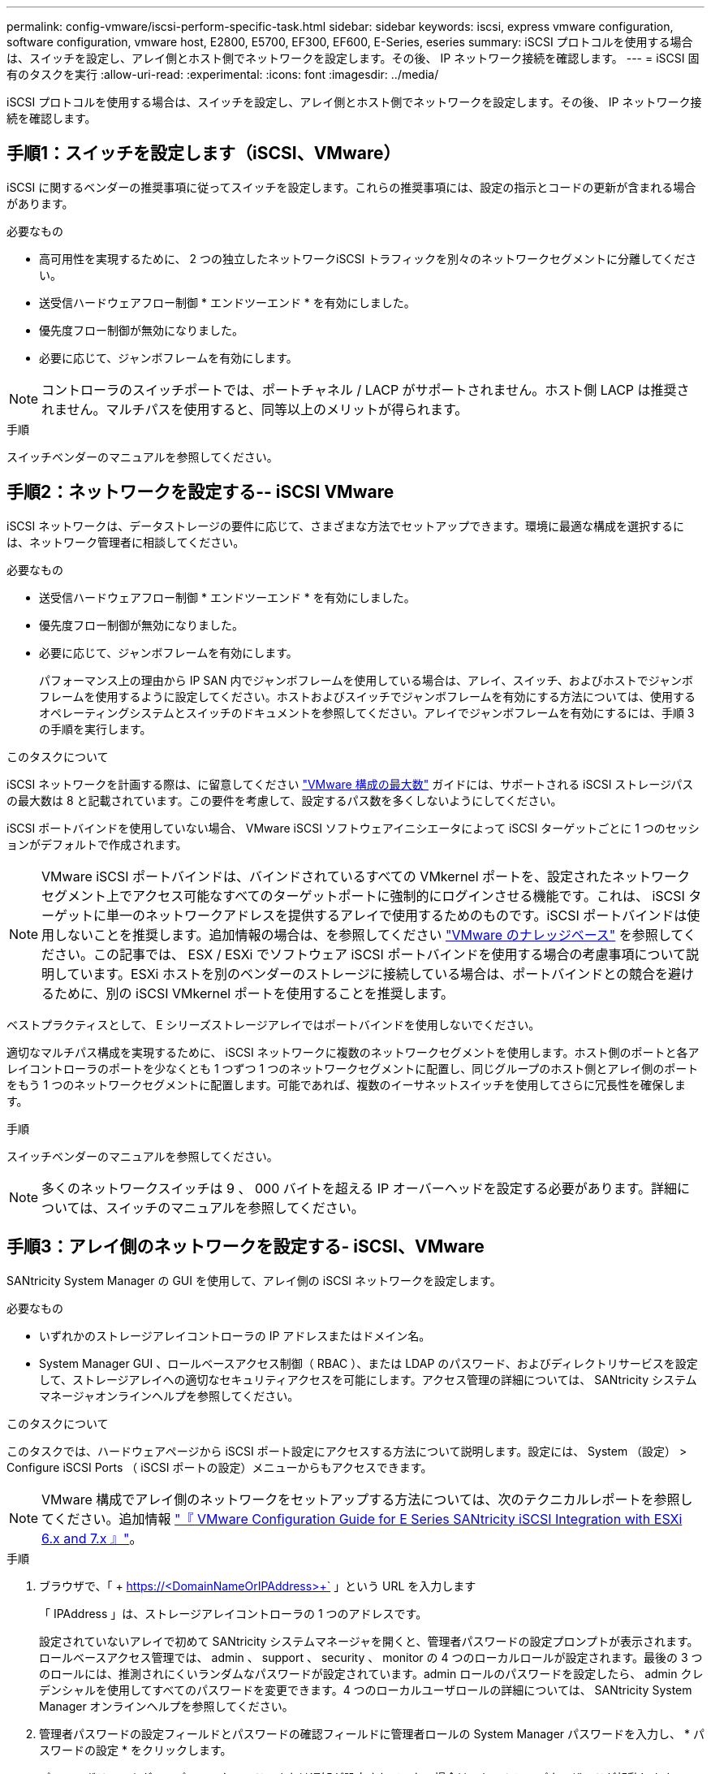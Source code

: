 ---
permalink: config-vmware/iscsi-perform-specific-task.html 
sidebar: sidebar 
keywords: iscsi, express vmware configuration, software configuration, vmware host, E2800, E5700, EF300, EF600, E-Series, eseries 
summary: iSCSI プロトコルを使用する場合は、スイッチを設定し、アレイ側とホスト側でネットワークを設定します。その後、 IP ネットワーク接続を確認します。 
---
= iSCSI 固有のタスクを実行
:allow-uri-read: 
:experimental: 
:icons: font
:imagesdir: ../media/


[role="lead"]
iSCSI プロトコルを使用する場合は、スイッチを設定し、アレイ側とホスト側でネットワークを設定します。その後、 IP ネットワーク接続を確認します。



== 手順1：スイッチを設定します（iSCSI、VMware）

iSCSI に関するベンダーの推奨事項に従ってスイッチを設定します。これらの推奨事項には、設定の指示とコードの更新が含まれる場合があります。

.必要なもの
* 高可用性を実現するために、 2 つの独立したネットワークiSCSI トラフィックを別々のネットワークセグメントに分離してください。
* 送受信ハードウェアフロー制御 * エンドツーエンド * を有効にしました。
* 優先度フロー制御が無効になりました。
* 必要に応じて、ジャンボフレームを有効にします。



NOTE: コントローラのスイッチポートでは、ポートチャネル / LACP がサポートされません。ホスト側 LACP は推奨されません。マルチパスを使用すると、同等以上のメリットが得られます。

.手順
スイッチベンダーのマニュアルを参照してください。



== 手順2：ネットワークを設定する-- iSCSI VMware

iSCSI ネットワークは、データストレージの要件に応じて、さまざまな方法でセットアップできます。環境に最適な構成を選択するには、ネットワーク管理者に相談してください。

.必要なもの
* 送受信ハードウェアフロー制御 * エンドツーエンド * を有効にしました。
* 優先度フロー制御が無効になりました。
* 必要に応じて、ジャンボフレームを有効にします。
+
パフォーマンス上の理由から IP SAN 内でジャンボフレームを使用している場合は、アレイ、スイッチ、およびホストでジャンボフレームを使用するように設定してください。ホストおよびスイッチでジャンボフレームを有効にする方法については、使用するオペレーティングシステムとスイッチのドキュメントを参照してください。アレイでジャンボフレームを有効にするには、手順 3 の手順を実行します。



.このタスクについて
iSCSI ネットワークを計画する際は、に留意してください https://configmax.vmware.com/home["VMware 構成の最大数"^] ガイドには、サポートされる iSCSI ストレージパスの最大数は 8 と記載されています。この要件を考慮して、設定するパス数を多くしないようにしてください。

iSCSI ポートバインドを使用していない場合、 VMware iSCSI ソフトウェアイニシエータによって iSCSI ターゲットごとに 1 つのセッションがデフォルトで作成されます。


NOTE: VMware iSCSI ポートバインドは、バインドされているすべての VMkernel ポートを、設定されたネットワークセグメント上でアクセス可能なすべてのターゲットポートに強制的にログインさせる機能です。これは、 iSCSI ターゲットに単一のネットワークアドレスを提供するアレイで使用するためのものです。iSCSI ポートバインドは使用しないことを推奨します。追加情報の場合は、を参照してください http://kb.vmware.com/["VMware のナレッジベース"] を参照してください。この記事では、 ESX / ESXi でソフトウェア iSCSI ポートバインドを使用する場合の考慮事項について説明しています。ESXi ホストを別のベンダーのストレージに接続している場合は、ポートバインドとの競合を避けるために、別の iSCSI VMkernel ポートを使用することを推奨します。

ベストプラクティスとして、 E シリーズストレージアレイではポートバインドを使用しないでください。

適切なマルチパス構成を実現するために、 iSCSI ネットワークに複数のネットワークセグメントを使用します。ホスト側のポートと各アレイコントローラのポートを少なくとも 1 つずつ 1 つのネットワークセグメントに配置し、同じグループのホスト側とアレイ側のポートをもう 1 つのネットワークセグメントに配置します。可能であれば、複数のイーサネットスイッチを使用してさらに冗長性を確保します。

.手順
スイッチベンダーのマニュアルを参照してください。


NOTE: 多くのネットワークスイッチは 9 、 000 バイトを超える IP オーバーヘッドを設定する必要があります。詳細については、スイッチのマニュアルを参照してください。



== 手順3：アレイ側のネットワークを設定する- iSCSI、VMware

SANtricity System Manager の GUI を使用して、アレイ側の iSCSI ネットワークを設定します。

.必要なもの
* いずれかのストレージアレイコントローラの IP アドレスまたはドメイン名。
* System Manager GUI 、ロールベースアクセス制御（ RBAC ）、または LDAP のパスワード、およびディレクトリサービスを設定して、ストレージアレイへの適切なセキュリティアクセスを可能にします。アクセス管理の詳細については、 SANtricity システムマネージャオンラインヘルプを参照してください。


.このタスクについて
このタスクでは、ハードウェアページから iSCSI ポート設定にアクセスする方法について説明します。設定には、 System （設定） > Configure iSCSI Ports （ iSCSI ポートの設定）メニューからもアクセスできます。


NOTE: VMware 構成でアレイ側のネットワークをセットアップする方法については、次のテクニカルレポートを参照してください。追加情報 https://www.netapp.com/us/media/tr-4789.pdf["『 VMware Configuration Guide for E Series SANtricity iSCSI Integration with ESXi 6.x and 7.x 』"]。

.手順
. ブラウザで、「 + https://<DomainNameOrIPAddress>+` 」という URL を入力します
+
「 IPAddress 」は、ストレージアレイコントローラの 1 つのアドレスです。

+
設定されていないアレイで初めて SANtricity システムマネージャを開くと、管理者パスワードの設定プロンプトが表示されます。ロールベースアクセス管理では、 admin 、 support 、 security 、 monitor の 4 つのローカルロールが設定されます。最後の 3 つのロールには、推測されにくいランダムなパスワードが設定されています。admin ロールのパスワードを設定したら、 admin クレデンシャルを使用してすべてのパスワードを変更できます。4 つのローカルユーザロールの詳細については、 SANtricity System Manager オンラインヘルプを参照してください。

. 管理者パスワードの設定フィールドとパスワードの確認フィールドに管理者ロールの System Manager パスワードを入力し、 * パスワードの設定 * をクリックします。
+
プール、ボリュームグループ、ワークロード、または通知が設定されていない場合は、セットアップウィザードが起動します。

. セットアップウィザードを閉じます。
+
このウィザードは、あとで追加のセットアップタスクを実行する際に使用します。

. 「 * ハードウェア * 」を選択します。
. 図にドライブが表示されている場合は、 * シェルフの背面を表示 * をクリックします。
+
図の表示が切り替わり、ドライブではなくコントローラが表示されます。

. iSCSI ポートを設定するコントローラをクリックします。
+
コントローラのコンテキストメニューが表示されます。

. Configure iSCSI Port* （ iSCSI ポートの設定）を選択します。
+
Configure iSCSI Ports （ iSCSI ポートの設定）ダイアログボックスが開きます。

. ドロップダウンリストで、設定するポートを選択し、 * Next * をクリックします。
. 構成ポートの設定を選択し、 * 次へ * をクリックします。
+
すべてのポート設定を表示するには、ダイアログボックスの右側にある * Show more port settings * リンクをクリックします。

+
|===
| ポートの設定 | 説明 


 a| 
イーサネットポート速度の設定
 a| 
目的の速度を選択します。ドロップダウンリストに表示されるオプションは、ネットワークがサポートできる最大速度（ 10Gbps など）によって異なります。


NOTE: コントローラで使用可能なオプションの 25Gb iSCSI ホストインターフェイスカードは速度を自動ネゴシエートしません。各ポートの速度を 10Gb または 25Gb に設定する必要があります。すべてのポートを同じ速度に設定する必要があります。



 a| 
IPv4 を有効にする / IPv6 を有効にする
 a| 
一方または両方のオプションを選択して、 IPv4 ネットワークと IPv6 ネットワークのサポートを有効にします。



 a| 
TCP リスニングポート（ [Show more port settings] をクリックすると使用可能）
 a| 
必要に応じて、新しいポート番号を入力します。

リスニングポートは、コントローラがホスト iSCSI イニシエータからの iSCSI ログインをリスンするために使用する TCP ポート番号です。デフォルトのリスニングポートは 3260 です。3260 、または 49152~65535 の値を入力する必要があります。



 a| 
MTU サイズ（ * Show more port settings* をクリックすると使用可能）
 a| 
必要に応じて、 Maximum Transmission Unit （ MTU ；最大伝送ユニット）の新しいサイズをバイト単位で入力します。

デフォルトの Maximum Transmission Unit （ MTU ；最大転送単位）サイズは 1500 バイト / フレームです。1500~9000 の値を入力する必要があります。



 a| 
ICMP PING 応答を有効にします
 a| 
Internet Control Message Protocol （ ICMP ）を有効にする場合は、このオプションを選択します。ネットワーク接続されたコンピュータのオペレーティングシステムは、このプロトコルを使用してメッセージを送信します。ICMP メッセージを送信することで、ホストに到達できるかどうかや、そのホストとのパケットの送受信にどれくらいの時間がかかるかが確認されます。

|===
+
[*IPv4 を有効にする *] を選択した場合は、 [ 次へ *] をクリックすると、 IPv4 設定を選択するためのダイアログボックスが開きます。[*IPv6 を有効にする *] を選択した場合、 [ 次へ *] をクリックすると、 IPv6 設定を選択するためのダイアログボックスが開きます。両方のオプションを選択した場合は、 IPv4 設定のダイアログボックスが最初に開き、 * 次へ * をクリックすると、 IPv6 設定のダイアログボックスが開きます。

. IPv4 と IPv6 、またはその両方を自動または手動で設定します。すべてのポート設定を表示するには、ダイアログボックスの右側にある * Show more settings * リンクをクリックします。
+
|===
| ポートの設定 | 説明 


 a| 
自動的に設定を取得します
 a| 
設定を自動的に取得するには、このオプションを選択します。



 a| 
静的な設定を手動で指定します
 a| 
このオプションを選択した場合は、フィールドに静的アドレスを入力します。IPv4 の場合は、ネットワークのサブネットマスクとゲートウェイも指定します。IPv6 の場合は、ルーティング可能な IP アドレスとルータの IP アドレスも指定します。

|===
. [ 完了 ] をクリックします。
. System Manager を終了します。




== 手順4：ホスト側のネットワークを設定する- iSCSI

ホスト側で iSCSI ネットワークを設定すると、 VMware iSCSI イニシエータがアレイとのセッションを確立できるようになります。

.このタスクについて
ホスト側で iSCSI ネットワークを設定するこのクイック方式では、 ESXi ホストから 4 つの冗長パスを経由してストレージに iSCSI トラフィックを伝送できるようにします。

このタスクが完了すると、ホストには、両方の VMkernel ポートと両方の VMNIC で構成される単一の vSwitch が設定されます。

VMware の iSCSI ネットワークを設定する追加情報については、を参照してください https://docs.vmware.com/en/VMware-vSphere/index.html["VMware vSphere のドキュメント"^] 使用する vSphere のバージョンに対応しています。

.手順
. iSCSI ストレージトラフィックの伝送に使用するスイッチを設定します。
. 送受信ハードウェアフロー制御 * エンドツーエンド * を有効にします。
. 優先度フロー制御を無効にします。
. アレイ側の iSCSI 設定を完了します。
. iSCSI トラフィックに 2 つの NIC ポートを使用します。
. vSphere Client または vSphere Web Client を使用して、ホスト側の設定を行います。
+
インターフェイスの機能はそれぞれ異なり、ワークフローも完全に同じにはなりません。





== 手順5：IPネットワーク接続の確認-- iSCSI、VMware

インターネットプロトコル（ IP ）ネットワーク接続を確認するには、 ping テストを使用してホストとアレイが通信できることを確認します。

.手順
. ジャンボフレームが有効かどうかに応じて、ホストから次のいずれかのコマンドを実行します。
+
** ジャンボフレームが有効になっていない場合は、次のコマンドを実行します。
+
[listing]
----
vmkping <iSCSI_target_IP_address\>
----
** ジャンボフレームが有効な場合は、ペイロードサイズに 8 、 972 バイトを指定して ping コマンドを実行します。IP と ICMP を組み合わせたヘッダーは 28 バイトで、これがペイロードに追加されて 9 、 000 バイトになります。-s スイッチは 'packet size ビットを設定しますd オプションは、 IPv4 パケットに DF （ Don't Fragment ）ビットを設定します。これらのオプションにより、 iSCSI イニシエータとターゲットの間で 9 、 000 バイトのジャンボフレームを正常に送信できます。
+
[listing]
----
vmkping -s 8972 -d <iSCSI_target_IP_address\>
----
+
この例では、 iSCSI ターゲットの IP アドレスは「 192.0.2.8 」です。

+
[listing]
----
vmkping -s 8972 -d 192.0.2.8
Pinging 192.0.2.8 with 8972 bytes of data:
Reply from 192.0.2.8: bytes=8972 time=2ms TTL=64
Reply from 192.0.2.8: bytes=8972 time=2ms TTL=64
Reply from 192.0.2.8: bytes=8972 time=2ms TTL=64
Reply from 192.0.2.8: bytes=8972 time=2ms TTL=64
Ping statistics for 192.0.2.8:
  Packets: Sent = 4, Received = 4, Lost = 0 (0% loss),
Approximate round trip times in milli-seconds:
  Minimum = 2ms, Maximum = 2ms, Average = 2ms
----


. 問題 a vmkping コマンド：各ホストのイニシエータ・アドレス（ iSCSI に使用されるホスト・イーサネット・ポートの IP アドレス）から各コントローラの iSCSI ポートに送信されます構成内の各ホストサーバから、必要に応じて IP アドレスを変更してこの操作を実行します。
+

NOTE: コマンドが失敗し、「 endto （） failed （ Message too long ）」というメッセージが表示された場合は、ホストサーバ、ストレージコントローラ、およびスイッチポートのイーサネットインターフェイスの MTU サイズ（ジャンボフレームのサポート）を確認します。

. iSCSI Configuration 手順に戻り、ターゲットの検出を終了します。




== 手順 6 ：設定を記録します

このページの PDF を生成して印刷し、次のワークシートを使用してプロトコル固有のストレージ構成情報を記録できます。この情報は、プロビジョニングタスクを実行する際に必要になります。



=== 推奨される構成

推奨構成は、 2 つのイニシエータポートと 4 つのターゲットポートを 1 つ以上の VLAN で接続した構成です。

image::../media/50001_01_conf-vmw.gif[50001 01 conf vmw]



=== ターゲット IQN

|===
| 番号 | ターゲットポート接続 | IQN 


 a| 
2.
 a| 
ターゲットポート
 a| 

|===


=== マッピングホスト名

|===
| 番号 | ホスト情報 | 名前とタイプ 


 a| 
1.
 a| 
マッピングホスト名
 a| 



 a| 
 a| 
ホスト OS タイプ
 a| 

|===
